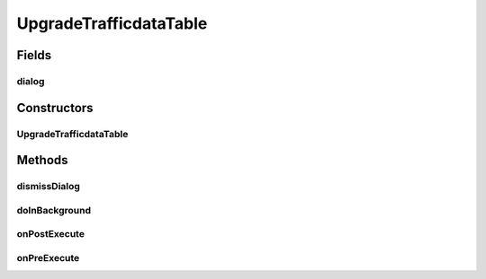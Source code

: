 .. java:import:: android.app ProgressDialog

.. java:import:: android.content Context

.. java:import:: android.content Intent

.. java:import:: android.os AsyncTask

.. java:import:: android.util Log

.. java:import:: com.nekoscape.android.ntc.activity MainActivity

.. java:import:: com.nekoscape.android.ntc.activity R

.. java:import:: com.nekoscape.android.ntc.data.operator TrafficManager

UpgradeTrafficdataTable
=======================

.. java:package:: com.nekoscape.android.ntc.common
   :noindex:

.. java:type:: public class UpgradeTrafficdataTable extends AsyncTask<Void, Void, Boolean>

Fields
------
dialog
^^^^^^

.. java:field::  ProgressDialog dialog
   :outertype: UpgradeTrafficdataTable

Constructors
------------
UpgradeTrafficdataTable
^^^^^^^^^^^^^^^^^^^^^^^

.. java:constructor:: public UpgradeTrafficdataTable(Context context, ProgressDialog dialog, TrafficManager manager)
   :outertype: UpgradeTrafficdataTable

Methods
-------
dismissDialog
^^^^^^^^^^^^^

.. java:method:: public void dismissDialog()
   :outertype: UpgradeTrafficdataTable

doInBackground
^^^^^^^^^^^^^^

.. java:method:: @Override protected Boolean doInBackground(Void... params)
   :outertype: UpgradeTrafficdataTable

onPostExecute
^^^^^^^^^^^^^

.. java:method:: @Override protected void onPostExecute(Boolean result)
   :outertype: UpgradeTrafficdataTable

onPreExecute
^^^^^^^^^^^^

.. java:method:: @Override protected void onPreExecute()
   :outertype: UpgradeTrafficdataTable

